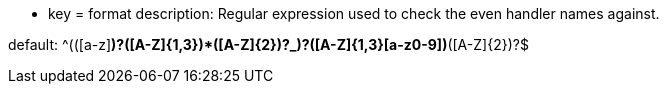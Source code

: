 * key = format
description: Regular expression used to check the even handler names against.

default: ^(([a-z][a-z0-9]*)?([A-Z]{1,3}[a-z0-9]+)*([A-Z]{2})?_)?([A-Z]{1,3}[a-z0-9]+)*([A-Z]{2})?$
